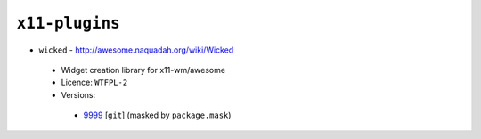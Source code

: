 ``x11-plugins``
---------------

* ``wicked`` - http://awesome.naquadah.org/wiki/Wicked

 * Widget creation library for x11-wm/awesome
 * Licence: ``WTFPL-2``
 * Versions:

  * `9999 <https://github.com/JNRowe/jnrowe-misc/blob/master/x11-plugins/wicked/wicked-9999.ebuild>`__ [``git``] (masked by ``package.mask``)
